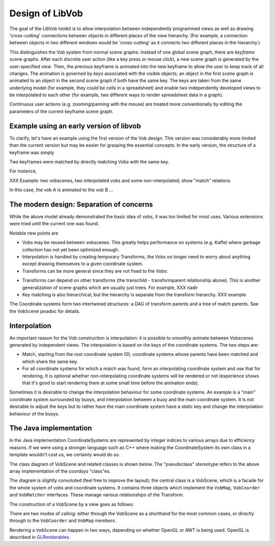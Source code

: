 ===========================
Design of LibVob
===========================

.. UML:: design_navigation
   :menu: 0

   page (Design) "Design of Libvob"
      	link
		design.gen.html

   page (C) "Design of the C"
	use Design
      	link
		design_C.gen.html

   page (Vobs) "Design of the Vobs"
	use Design
      	link
		design_vobs.gen.html

   page (Transforms) "Design of the Transforms"
	use Design
	link
		design_transforms.gen.html

   ---
   vertically(20, ver_c, Design, Vobs);
   horizontally(20, hor_c, C, Vobs, Transforms);

The goal of the LibVob toolkit is to allow
interpolation between independently programmed views as well as 
drawing 'cross-cutting' connections between objects 
in different places of the view hierarchy. 
(For example, a connection between objects in two
different windows would be 'cross-cutting' as it
connects two different places in the hierarchy.)

This distinguishes the Vob system from normal scene graphs:
instead of one global scene graph, there are *keyframe* scene
graphs. 
After each discrete user action (like a key press or mouse click), 
a new scene graph is generated
by the user-specified *view*.
Then, the previous keyframe is animated into the
new keyframe to allow the user to keep track of all changes.
The animation is governed by *keys* associated with the
visible objects; an object in the first scene graph
is animated to an object in the second scene graph
if both have the same key. The keys are taken from the same
underlying model (for example, they could be cells in a
spreadsheet) and enable two independently developed views
to be interpolated to each other (for example, two different
ways to render spreadsheet data in a graph).

Continuous user actions (e.g. zooming/panning with the mouse)
are treated more conventionally by editing the parameters of
the current keyframe scene graph.

Example using an early version of libvob
----------------------------------------

To clarify, let's have an example using the first version of
the Vob design. This version was considerably more limited
than the current version but may be easier for grasping the essential concepts.
In the early version, the structure of a keyframe was simply

.. UML:: vobs_overall_1

   class VobScene
	assoc multi(1) - multi(*) Vob

   class Vob
   	fields
   		int x, y, w, h, depth
		Object key
	methods
		renderinterp(Vob other, float fract)

   ---
   Vob.c = VobScene.c + (0, -150);

Two keyframes were matched by directly matching Vobs with 
the same key.

For instance, 

XXX Example: two vobscenes, two interpolated vobs and some non-interpolated;
show "match" relations

In this case, the vob A is animated to the vob B ...

The modern design: Separation of concerns
-------------------------------------------

While the above model already demonstrated the basic idea of vobs, 
it was too limited for most uses. Various extensions were tried
until the current one was found.

.. UML:: vobs_overall_2

    clinkpackage Vob

    class VobScene
	assoc multi(*) - multi(*) Vob
	assoc compos - multi(*) Transform
	assoc compos - multi(*) Placement

    class Vob
	clink
	methods
	    draw(Transform*)

    class Placement "pseudoclass"
	assoc multi(*) - multi(1) Vob
	assoc multi(*) - multi(*) Transform

    class Transform
	clink
	methods
	    ZPt transform(ZPt)

    ---

    horizontally(70, foo, Vob, Placement, Transform);
    vertically(100, bar, VobScene, foo);

Notable new points are

- Vobs may be reused between vobscenes. This greatly helps
  performance on systems (e.g. Kaffe) where garbage collection
  has not yet been optimized enough.

- Interpolation is handled by creating temporary Transforms, the Vobs
  no longer need to worry about anything except drawing themselves 
  to a given coordinate system.

- Transforms can be more general since they are not fixed to the Vobs:

.. UML:: vobs_overall_transforms

    clinkpackage Vob

    class Transform "interface"
	clink
	methods
	    ZPt transform(ZPt orig)
	    Transform getInverse()
	    float nonlinearity(ZPt p, float radius)

    transassoc = assoc Transform role(transformparent) multi(*) - multi(*) role(transchild) Transform

    class OrthoTransform
	inherit Transform

    class AffineTransform
	inherit Transform

    class FisheyeTransform
	inherit Transform

    ---
    Transform.c = (0,0);
    pair p,pu,pl;
    p := Transform.e;
    pu := Transform.ne;
    pl := Transform.se;

    transassoc.p = .85[pu,pl]{right} .. p+(40,0){up} .. .15[pu,pl]{left};

    horizontally(10, foo, OrthoTransform, AffineTransform, FisheyeTransform);
    vertically(60, bar, Transform, foo);

- Transforms can depend on other transforms (the transchild - transformparent relationship above).
  This is another generalization of scene graphs which are usually
  just trees.
  For example, XXX nadir

- Key matching is also hierarchical, but the hierarchy is separate from the transform hierarchy.
  XXX example


The Coordinate systems form two intertwined structures:
a DAG of transform parents and a tree of match parents. See the ``VobScene`` javadoc
for details.

Interpolation
-------------

An important reason for the Vob construction is interpolation: it is possible
to smoothly animate between Vobscenes generated by independent views.
The interpolation is based on the keys of the coordinate systems.  
The two steps are:

- Match, starting from the root coordinate system (0), coordinate systems
  whose parents have been matched and which share the same key.

- For all coordinate systems for which a match was found, form an interpolating
  coordinate system and use that for rendering. It is optional whether non-interpolating
  coordinate systems will be rendered or not (experience shows that it's good to start rendering
  them at some small time before the animation ends).

Sometimes it is desirable to change the interpolation behaviour for some coordinate
systems. An example is a "main" coordinate system surrounded by buoys, and interpolation
between a buoy and the main coordinate system. It is not desirable to adjust the keys
but to rather have the main coordinate system have a static key and change the
interpolation behaviour of the buoys.






The Java implementation
-----------------------

In the Java implementation CoordinateSystems are represented by
integer indices to various arrays due to efficiency reasons.
If we were using a stronger language such as C++ where making
the CoordinateSystem its own class in a template wouldn't cost us, we certainly
would do so.

The class diagram of VobScene and related classes is shown below. 
The "pseudoclass" stereotype refers to the above array implementation of the
coordsys "class"es.

The diagram is slightly convoluted (feel free to improve the layout); the central 
class is a VobScene, which is a facade for the whole system of vobs and coordinate
systems. It contains three objects which implement the ``VobMap``, ``VobCoorder`` and
``VobMatcher`` interfaces. These manage various relationships of the Transform.

.. UML:: vobscene_overall

    jlinkpackage org.nongnu.libvob
    clinkpackage Vob

    class VobScene
	jlink
	assoc compos - multi(1) VobMap
	assoc compos - multi(1) VobCoorder
	assoc compos - multi(1) VobMatcher
	methods
	    java.awt.Dimension getSize()
	    void put(Vob v, Object key, float depth, x, y, w, h)

    class VobMap "interface"
	jlink
	assoc aggreg multi(*) - multi(*) Vob
	methods
	    Vob getVobByCS(int coordsys)
	    void put(Vob)
	    void put(Vob, int coordsys)
	    void put(Vob, int coordsys1, int coordsys2)


    class VobCoorder "interface"
	jlink
	assoc compos - multi(*) Transform
	methods
	    int ortho(int parent, float depth, x, y, w, h)
	    int scale(int parent, float sx, sy)
	    ...
	    int getCSAt(int parent, float x, y)
	    boolean needInterp(VobCoorder interpTo, int[] interpList)
	    float[] transformPoints3(int withCS, float[] pt)
	    ...

    class VobMatcher "interface"
	jlink
	methods
	    int add(int into, int cs, Object key)
	    int[] interpList(VobMatcher other)
	    ...


    class Vob "interface"
	jlink
	methods
	    void render(Graphics g, boolean fast, RenderInfo info1, info2) 
	    int addToListGL(...) 
	    boolean intersect(int x, int y, RenderInfo info1, info2) 

    class Transform "pseudoclass"
	clink
	assoc multi(*) - multi(1) role(key) java.lang.Object
	assoc multi(*) - multi(*) Vob

    class java.lang.Object
	methods
	    int hashCode()
	    boolean equals(Object o)

    transassoc = assoc Transform role(transformparent) multi(*) - multi(*) role(transchild) Transform
    matchassoc = assoc Transform aggreg role(matchparent) multi(1) - multi(*) role(matchchild) Transform

	   
    ---
    Transform.c = (0,300);

    vertically(50, side, Vob, java.lang.Object);

    side.e = Transform.w + (-80,0);

    VobMap.s = .5[Vob.e,Transform.w] + (0, 100);
    VobMatcher.c = (xpart(VobMap.c), ypart(2*Transform.c - VobMap.c));

    VobCoorder.sw = Transform.ne + (20,60);

    VobScene.nw = Transform.se + (40,-50);

    pair p,pu,pl;
    p := Transform.e;
    pu := Transform.ne;
    pl := Transform.se;

    transassoc.p = .85[pu,pl]{right} .. p+(40,0){up} .. .15[pu,pl]{left};

    pair m, mu, ml;
    m := Transform.s;
    mu := Transform.sw;
    ml := Transform.se;
    matchassoc.p = .1[mu,ml]{down} .. m+(0,-40){right} .. .9[mu,ml]{up};

    % association minders
    draw VobMap.c -- 0.7[Vob.c, Transform.c] dashed evenly;
    draw VobCoorder.c -- point .5 of transassoc.p dashed evenly;
    draw VobMatcher.c -- 0.6[Transform.c, java.lang.Object.c] dashed evenly;
    draw VobMatcher.c -- point .5 of matchassoc.p dashed evenly;

The construction of a VobScene by a view goes as follows:

.. UML:: vobsceneseq

    jlinkpackage org.nongnu.libvob

    seqobject VobScene
 	jlink
    seqobject VobMap
	jlink
    seqobject VobMatcher
	jlink
    seqobject VobCoorder
	jlink

    jlinkpackage org.fenfire.loom

    seqobject View
	jlink	

    sequence simplecall
	call View 
	    call VobScene "put(vob, key, d, x, y, w, h)" 
		call VobCoorder "cs = coordsys(0, d, x, y, w, h)"
		    return
		call VobMatcher "add(cs, key)"
		    return
		call VobMap "put(vob, cs)"
		    return
		return
	    return
	return
	call View
	    call VobScene "cs1 = orthoCS(cs0, key..)"
		call VobCoorder "cs = ortho(cs0, ...)"
		    return
		call VobMatcher "add(cs0, cs, key)"
		    return
		return "cs"
	    call VobCoorder "cs2 = coordsys(...)"
	    call VobMap "put(vob1, cs1, cs2)"
	    call VobMap "put(vob2, cs1, cs2)"
	    call VobMap "put(vob3, cs1)"
    ---
    View.c = (0,0);
    horizontally(60, aaa, View, VobScene, VobMap, VobMatcher, VobCoorder);

There are two modes of calling: either through the VobScene as a shorthand
for the most
common cases, or directly through to the ``VobCoorder`` and ``VobMap`` members.

Rendering a ``VobScene`` can happen in two ways, depending on whether OpenGL
or AWT is being used. OpenGL is described in `GLRenderables`__.

.. _GLRenderables: Gzz_Frontend_GLRend.gen.html

__ GLRenderables_
